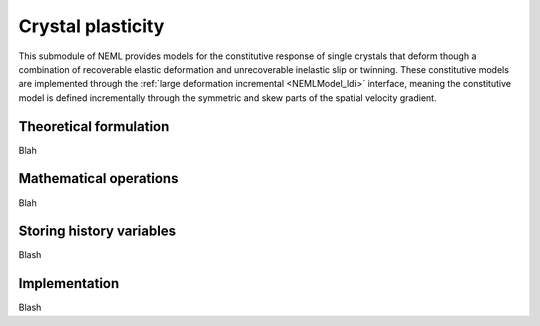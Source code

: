 .. _crystal-plasticity:

Crystal plasticity
==================

This submodule of NEML provides models for the constitutive response of single
crystals that deform though a combination of recoverable elastic deformation
and unrecoverable inelastic slip or twinning. 
These constitutive models are implemented through the :ref:`large deformation incremental <NEMLModel_ldi>` interface, meaning the constitutive model is
defined incrementally through the symmetric and skew parts of the 
spatial velocity gradient.

Theoretical formulation
-----------------------

Blah

Mathematical operations
-----------------------

Blah

Storing history variables
-------------------------

Blash


Implementation
--------------

Blash
